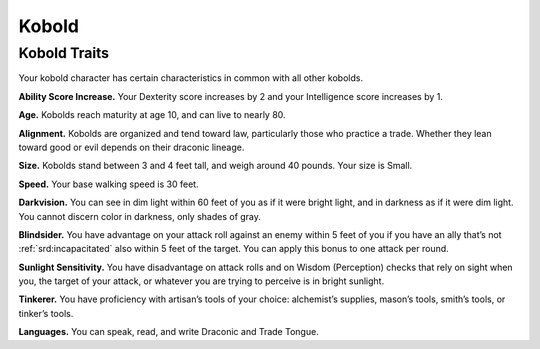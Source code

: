 
.. _midgardheroes:kobold:

Kobold
------

Kobold Traits
~~~~~~~~~~~~~

Your kobold character has certain characteristics in common with all
other kobolds.

**Ability Score Increase.** Your Dexterity score increases by 2 and your
Intelligence score increases by 1.

**Age.** Kobolds reach maturity at age 10, and can live to nearly 80.

**Alignment.** Kobolds are organized and tend toward law, particularly
those who practice a trade. Whether they lean toward good or evil
depends on their draconic lineage.

**Size.** Kobolds stand between 3 and 4 feet tall, and weigh around 40
pounds. Your size is Small.

**Speed.** Your base walking speed is 30 feet.

**Darkvision.** You can see in dim light within 60 feet of you as if it
were bright light, and in darkness as if it were dim light. You cannot
discern color in darkness, only shades of gray.

**Blindsider.** You have advantage on your attack roll against an enemy
within 5 feet of you if you have an ally that’s not
:ref:`srd:incapacitated` also within 5 feet of the target. You can apply
this bonus to one attack per round.

**Sunlight Sensitivity.** You have disadvantage on attack rolls and on
Wisdom (Perception) checks that rely on sight when you, the target of
your attack, or whatever you are trying to perceive is in bright
sunlight.

**Tinkerer.** You have proficiency with artisan’s tools of your choice:
alchemist’s supplies, mason’s tools, smith’s tools, or tinker’s tools.

**Languages.** You can speak, read, and write Draconic and Trade Tongue.

